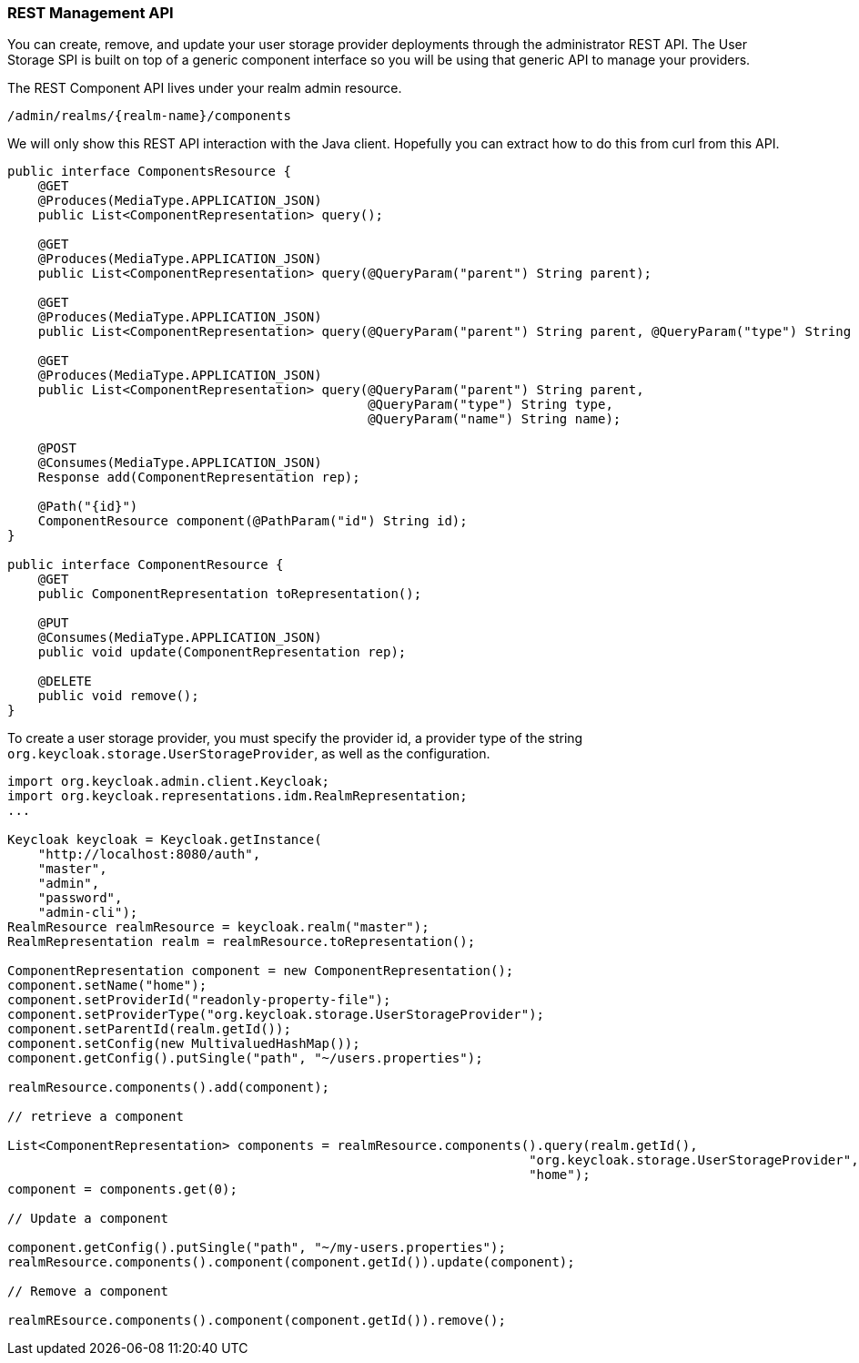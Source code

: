 
=== REST Management API

You can create, remove, and update your user storage provider deployments through the administrator REST API. The User Storage SPI
is built on top of a generic component interface so you will be using that generic API to manage your providers.

The REST Component API lives under your realm admin resource.

----
/admin/realms/{realm-name}/components
----

We will only show this REST API interaction with the Java client. Hopefully you can extract how to do this from curl from this API.

[source,java]
----
public interface ComponentsResource {
    @GET
    @Produces(MediaType.APPLICATION_JSON)
    public List<ComponentRepresentation> query();

    @GET
    @Produces(MediaType.APPLICATION_JSON)
    public List<ComponentRepresentation> query(@QueryParam("parent") String parent);

    @GET
    @Produces(MediaType.APPLICATION_JSON)
    public List<ComponentRepresentation> query(@QueryParam("parent") String parent, @QueryParam("type") String type);

    @GET
    @Produces(MediaType.APPLICATION_JSON)
    public List<ComponentRepresentation> query(@QueryParam("parent") String parent,
                                               @QueryParam("type") String type,
                                               @QueryParam("name") String name);

    @POST
    @Consumes(MediaType.APPLICATION_JSON)
    Response add(ComponentRepresentation rep);

    @Path("{id}")
    ComponentResource component(@PathParam("id") String id);
}

public interface ComponentResource {
    @GET
    public ComponentRepresentation toRepresentation();

    @PUT
    @Consumes(MediaType.APPLICATION_JSON)
    public void update(ComponentRepresentation rep);

    @DELETE
    public void remove();
}

----

To create a user storage provider, you must specify the provider id, a provider type of the string `org.keycloak.storage.UserStorageProvider`,
as well as the configuration.

[source,java]
----
import org.keycloak.admin.client.Keycloak;
import org.keycloak.representations.idm.RealmRepresentation;
...

Keycloak keycloak = Keycloak.getInstance(
    "http://localhost:8080/auth",
    "master",
    "admin",
    "password",
    "admin-cli");
RealmResource realmResource = keycloak.realm("master");
RealmRepresentation realm = realmResource.toRepresentation();

ComponentRepresentation component = new ComponentRepresentation();
component.setName("home");
component.setProviderId("readonly-property-file");
component.setProviderType("org.keycloak.storage.UserStorageProvider");
component.setParentId(realm.getId());
component.setConfig(new MultivaluedHashMap());
component.getConfig().putSingle("path", "~/users.properties");

realmResource.components().add(component);

// retrieve a component

List<ComponentRepresentation> components = realmResource.components().query(realm.getId(),
                                                                    "org.keycloak.storage.UserStorageProvider",
                                                                    "home");
component = components.get(0);

// Update a component

component.getConfig().putSingle("path", "~/my-users.properties");
realmResource.components().component(component.getId()).update(component);

// Remove a component

realmREsource.components().component(component.getId()).remove();
----

